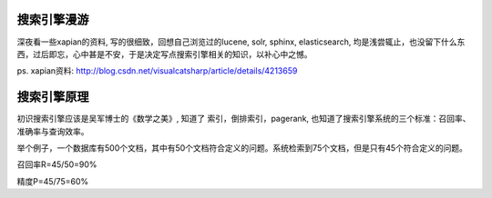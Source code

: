 搜索引擎漫游
=================

深夜看一些xapian的资料, 写的很细致，回想自己浏览过的lucene, solr, sphinx, elasticsearch, 均是浅尝辄止，也没留下什么东西，过后即忘，心中甚是不安，于是决定写点搜索引擎相关的知识，以补心中之憾。

ps. xapian资料: http://blog.csdn.net/visualcatsharp/article/details/4213659

搜索引擎原理
==================

初识搜索引擎应该是吴军博士的《数学之美》, 知道了 索引，倒排索引，pagerank, 也知道了搜索引擎系统的三个标准：召回率、准确率与查询效率。

举个例子，一个数据库有500个文档，其中有50个文档符合定义的问题。系统检索到75个文档，但是只有45个符合定义的问题。

召回率R=45/50=90%

精度P=45/75=60%
